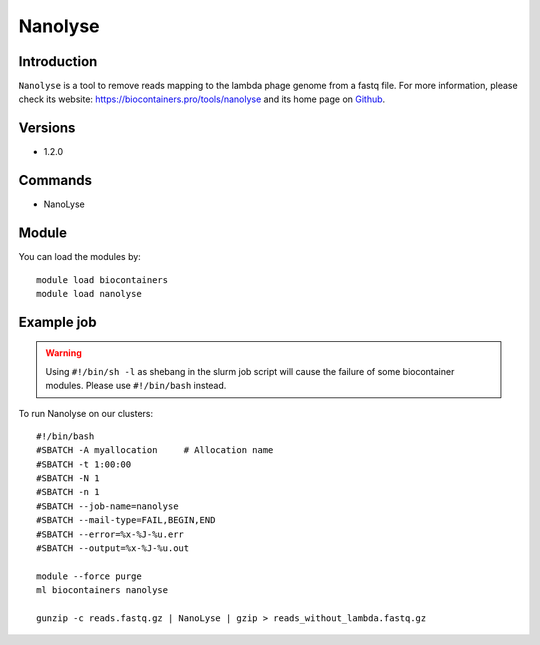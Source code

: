 .. _backbone-label:

Nanolyse
==============================

Introduction
~~~~~~~~
``Nanolyse`` is a tool to remove reads mapping to the lambda phage genome from a fastq file. For more information, please check its website: https://biocontainers.pro/tools/nanolyse and its home page on `Github`_.

Versions
~~~~~~~~
- 1.2.0

Commands
~~~~~~~
- NanoLyse

Module
~~~~~~~~
You can load the modules by::
    
    module load biocontainers
    module load nanolyse

Example job
~~~~~
.. warning::
    Using ``#!/bin/sh -l`` as shebang in the slurm job script will cause the failure of some biocontainer modules. Please use ``#!/bin/bash`` instead.

To run Nanolyse on our clusters::

    #!/bin/bash
    #SBATCH -A myallocation     # Allocation name 
    #SBATCH -t 1:00:00
    #SBATCH -N 1
    #SBATCH -n 1
    #SBATCH --job-name=nanolyse
    #SBATCH --mail-type=FAIL,BEGIN,END
    #SBATCH --error=%x-%J-%u.err
    #SBATCH --output=%x-%J-%u.out

    module --force purge
    ml biocontainers nanolyse

    gunzip -c reads.fastq.gz | NanoLyse | gzip > reads_without_lambda.fastq.gz
.. _Github: https://github.com/wdecoster/nanolyse
